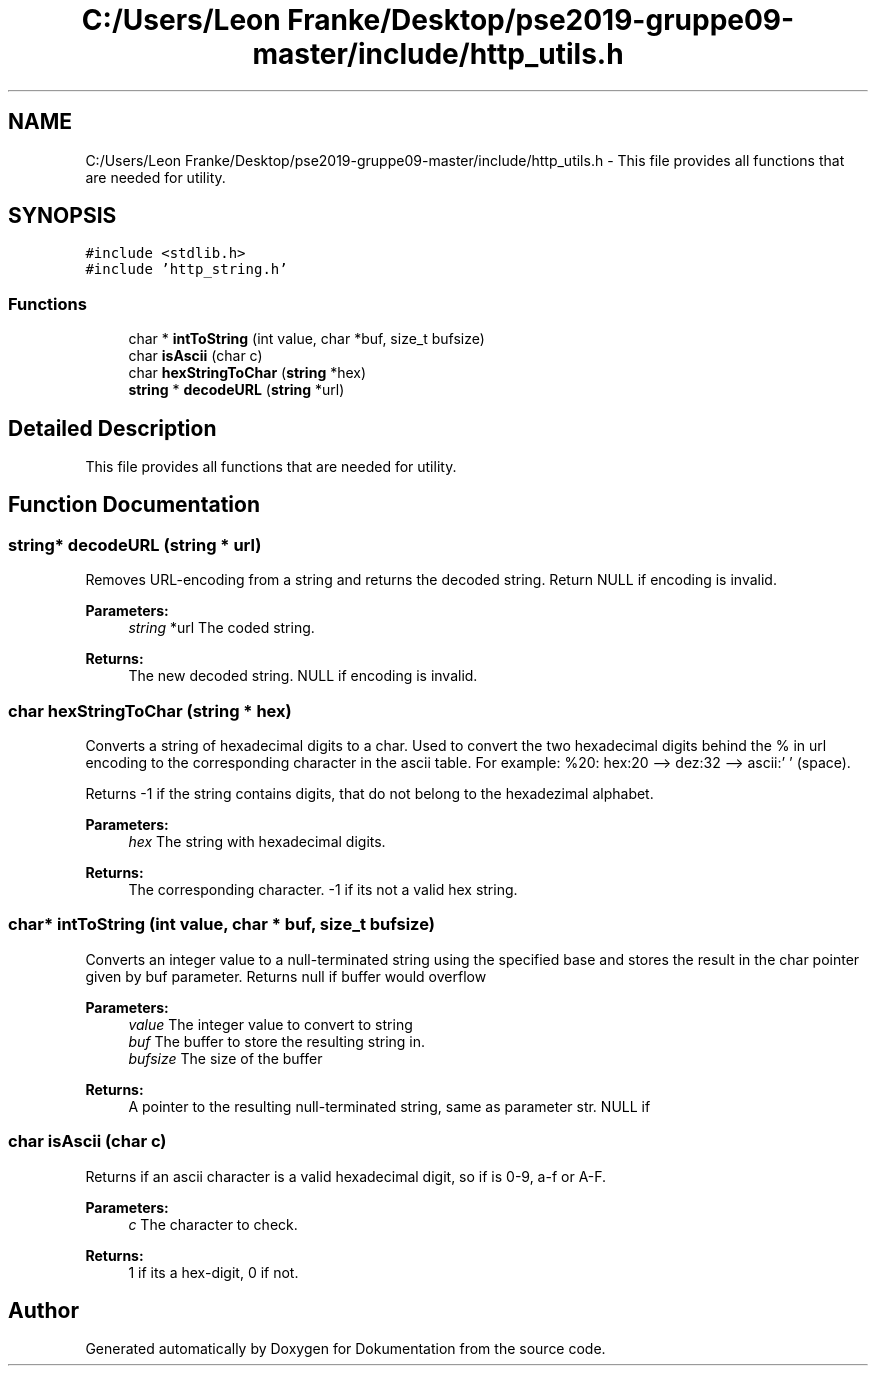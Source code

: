 .TH "C:/Users/Leon Franke/Desktop/pse2019-gruppe09-master/include/http_utils.h" 3 "Mon Jun 10 2019" "Dokumentation" \" -*- nroff -*-
.ad l
.nh
.SH NAME
C:/Users/Leon Franke/Desktop/pse2019-gruppe09-master/include/http_utils.h \- This file provides all functions that are needed for utility\&.  

.SH SYNOPSIS
.br
.PP
\fC#include <stdlib\&.h>\fP
.br
\fC#include 'http_string\&.h'\fP
.br

.SS "Functions"

.in +1c
.ti -1c
.RI "char * \fBintToString\fP (int value, char *buf, size_t bufsize)"
.br
.ti -1c
.RI "char \fBisAscii\fP (char c)"
.br
.ti -1c
.RI "char \fBhexStringToChar\fP (\fBstring\fP *hex)"
.br
.ti -1c
.RI "\fBstring\fP * \fBdecodeURL\fP (\fBstring\fP *url)"
.br
.in -1c
.SH "Detailed Description"
.PP 
This file provides all functions that are needed for utility\&. 


.SH "Function Documentation"
.PP 
.SS "\fBstring\fP* decodeURL (\fBstring\fP * url)"
Removes URL-encoding from a string and returns the decoded string\&. Return NULL if encoding is invalid\&.
.PP
\fBParameters:\fP
.RS 4
\fIstring\fP *url The coded string\&. 
.RE
.PP
\fBReturns:\fP
.RS 4
The new decoded string\&. NULL if encoding is invalid\&. 
.RE
.PP

.SS "char hexStringToChar (\fBstring\fP * hex)"
Converts a string of hexadecimal digits to a char\&. Used to convert the two hexadecimal digits behind the % in url encoding to the corresponding character in the ascii table\&. For example: %20: hex:20 --> dez:32 --> ascii:' ' (space)\&.
.PP
Returns -1 if the string contains digits, that do not belong to the hexadezimal alphabet\&.
.PP
\fBParameters:\fP
.RS 4
\fIhex\fP The string with hexadecimal digits\&. 
.RE
.PP
\fBReturns:\fP
.RS 4
The corresponding character\&. -1 if its not a valid hex string\&. 
.RE
.PP

.SS "char* intToString (int value, char * buf, size_t bufsize)"
Converts an integer value to a null-terminated string using the specified base and stores the result in the char pointer given by buf parameter\&. Returns null if buffer would overflow
.PP
\fBParameters:\fP
.RS 4
\fIvalue\fP The integer value to convert to string 
.br
\fIbuf\fP The buffer to store the resulting string in\&. 
.br
\fIbufsize\fP The size of the buffer 
.RE
.PP
\fBReturns:\fP
.RS 4
A pointer to the resulting null-terminated string, same as parameter str\&. NULL if 
.RE
.PP

.SS "char isAscii (char c)"
Returns if an ascii character is a valid hexadecimal digit, so if is 0-9, a-f or A-F\&.
.PP
\fBParameters:\fP
.RS 4
\fIc\fP The character to check\&. 
.RE
.PP
\fBReturns:\fP
.RS 4
1 if its a hex-digit, 0 if not\&. 
.RE
.PP

.SH "Author"
.PP 
Generated automatically by Doxygen for Dokumentation from the source code\&.
